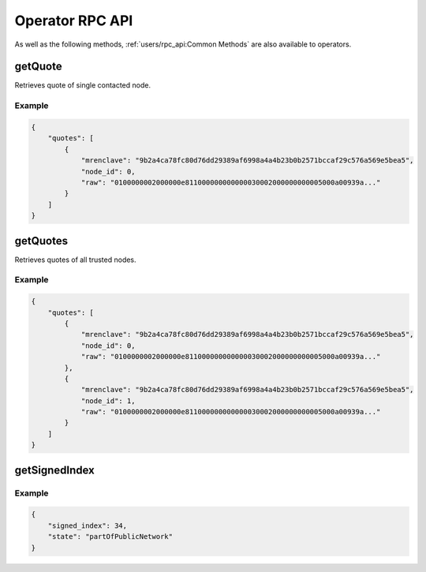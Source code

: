 Operator RPC API
================

As well as the following methods, :ref:`users/rpc_api:Common Methods` are also available to operators.

getQuote
~~~~~~~~

Retrieves quote of single contacted node.

.. jsonschema:: ../schemas/getQuote_result.json

Example
-------

.. code-block:: json

    {
        "quotes": [
            {
                "mrenclave": "9b2a4ca78fc80d76dd29389af6998a4a4b23b0b2571bccaf29c576a569e5bea5",
                "node_id": 0,
                "raw": "0100000002000000e811000000000000030002000000000005000a00939a..."
            }
        ]
    }

getQuotes
~~~~~~~~~

Retrieves quotes of all trusted nodes.

.. jsonschema:: ../schemas/getQuotes_result.json

Example
-------

.. code-block:: json

    {
        "quotes": [
            {
                "mrenclave": "9b2a4ca78fc80d76dd29389af6998a4a4b23b0b2571bccaf29c576a569e5bea5",
                "node_id": 0,
                "raw": "0100000002000000e811000000000000030002000000000005000a00939a..."
            },
            {
                "mrenclave": "9b2a4ca78fc80d76dd29389af6998a4a4b23b0b2571bccaf29c576a569e5bea5",
                "node_id": 1,
                "raw": "0100000002000000e811000000000000030002000000000005000a00939a..."
            }
        ]
    }

getSignedIndex
~~~~~~~~~~~~~~

.. jsonschema:: ../schemas/getSignedIndex_result.json

Example
-------

.. code-block:: json

    {
        "signed_index": 34,
        "state": "partOfPublicNetwork"
    }

